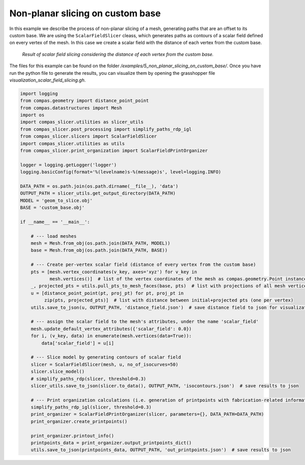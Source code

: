 .. _compas_slicer_example_5:

************************************
Non-planar slicing on custom base
************************************

In this example we describe the process of non-planar slicing of a mesh, generating paths that are an offset to its
custom base. We are using the ``ScalarFieldSlicer`` cleass, which generates paths as contours of a scalar field defined on every
vertex of the mesh. In this case we create a scalar field with the distance of each vertex from the custom base.

.. figure:: figures/05_scalar_field_slicing.PNG
    :figclass: figure
    :class: figure-img img-fluid

    *Result of scalar field slicing considering the distance of each vertex from the custom base.*

The files for this example can be found on the folder `/examples/5_non_planar_slicing_on_custom_base/`. Once you have
run the python file to generate the results, you can visualize them by opening the grasshopper file
`visualization_scalar_field_slicing.gh`.

.. code-block:: python

    import logging
    from compas.geometry import distance_point_point
    from compas.datastructures import Mesh
    import os
    import compas_slicer.utilities as slicer_utils
    from compas_slicer.post_processing import simplify_paths_rdp_igl
    from compas_slicer.slicers import ScalarFieldSlicer
    import compas_slicer.utilities as utils
    from compas_slicer.print_organization import ScalarFieldPrintOrganizer

    logger = logging.getLogger('logger')
    logging.basicConfig(format='%(levelname)s-%(message)s', level=logging.INFO)

    DATA_PATH = os.path.join(os.path.dirname(__file__), 'data')
    OUTPUT_PATH = slicer_utils.get_output_directory(DATA_PATH)
    MODEL = 'geom_to_slice.obj'
    BASE = 'custom_base.obj'

    if __name__ == '__main__':

        # --- load meshes
        mesh = Mesh.from_obj(os.path.join(DATA_PATH, MODEL))
        base = Mesh.from_obj(os.path.join(DATA_PATH, BASE))

        # --- Create per-vertex scalar field (distance of every vertex from the custom base)
        pts = [mesh.vertex_coordinates(v_key, axes='xyz') for v_key in
               mesh.vertices()]  # list of the vertex coordinates of the mesh as compas.geometry.Point instances
        _, projected_pts = utils.pull_pts_to_mesh_faces(base, pts)  # list with projections of all mesh vertices on the mesh
        u = [distance_point_point(pt, proj_pt) for pt, proj_pt in
             zip(pts, projected_pts)]  # list with distance between initial+projected pts (one per vertex)
        utils.save_to_json(u, OUTPUT_PATH, 'distance_field.json')  # save distance field to json for visualization

        # --- assign the scalar field to the mesh's attributes, under the name 'scalar_field'
        mesh.update_default_vertex_attributes({'scalar_field': 0.0})
        for i, (v_key, data) in enumerate(mesh.vertices(data=True)):
            data['scalar_field'] = u[i]

        # --- Slice model by generating contours of scalar field
        slicer = ScalarFieldSlicer(mesh, u, no_of_isocurves=50)
        slicer.slice_model()
        # simplify_paths_rdp(slicer, threshold=0.3)
        slicer_utils.save_to_json(slicer.to_data(), OUTPUT_PATH, 'isocontours.json')  # save results to json

        # --- Print organization calculations (i.e. generation of printpoints with fabrication-related information)
        simplify_paths_rdp_igl(slicer, threshold=0.3)
        print_organizer = ScalarFieldPrintOrganizer(slicer, parameters={}, DATA_PATH=DATA_PATH)
        print_organizer.create_printpoints()

        print_organizer.printout_info()
        printpoints_data = print_organizer.output_printpoints_dict()
        utils.save_to_json(printpoints_data, OUTPUT_PATH, 'out_printpoints.json')  # save results to json
